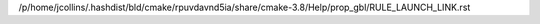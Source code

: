 /p/home/jcollins/.hashdist/bld/cmake/rpuvdavnd5ia/share/cmake-3.8/Help/prop_gbl/RULE_LAUNCH_LINK.rst